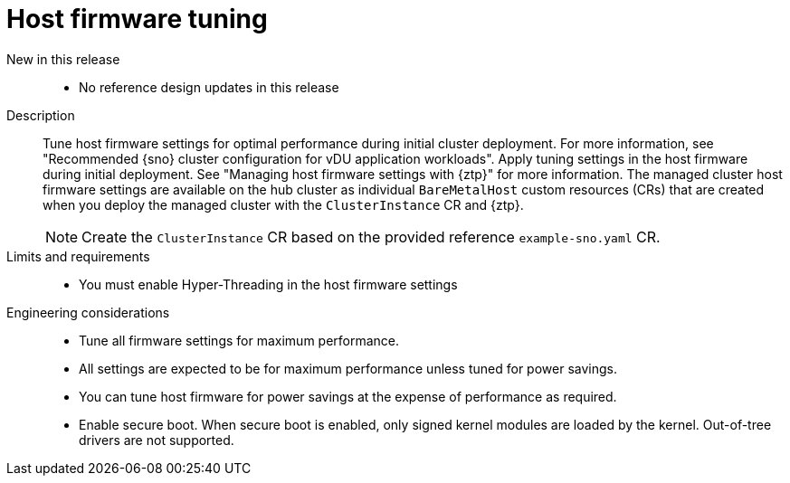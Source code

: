 // Module included in the following assemblies:
//
// * scalability_and_performance/telco_ran_du_ref_design_specs/telco-ran-du-rds.adoc

:_mod-docs-content-type: REFERENCE
[id="telco-ran-bios-tuning_{context}"]
= Host firmware tuning

New in this release::
* No reference design updates in this release

Description::
Tune host firmware settings for optimal performance during initial cluster deployment.
For more information, see "Recommended {sno} cluster configuration for vDU application workloads".
Apply tuning settings in the host firmware during initial deployment.
See "Managing host firmware settings with {ztp}" for more information.
The managed cluster host firmware settings are available on the hub cluster as individual `BareMetalHost` custom resources (CRs) that are created when you deploy the managed cluster with the `ClusterInstance` CR and {ztp}.
+
[NOTE]
====
Create the `ClusterInstance` CR based on the provided reference `example-sno.yaml` CR.
====

Limits and requirements::
* You must enable Hyper-Threading in the host firmware settings

Engineering considerations::
* Tune all firmware settings for maximum performance.
* All settings are expected to be for maximum performance unless tuned for power savings.
* You can tune host firmware for power savings at the expense of performance as required.
// https://issues.redhat.com/browse/CNF-11806
* Enable secure boot.
When secure boot is enabled, only signed kernel modules are loaded by the kernel.
Out-of-tree drivers are not supported.
